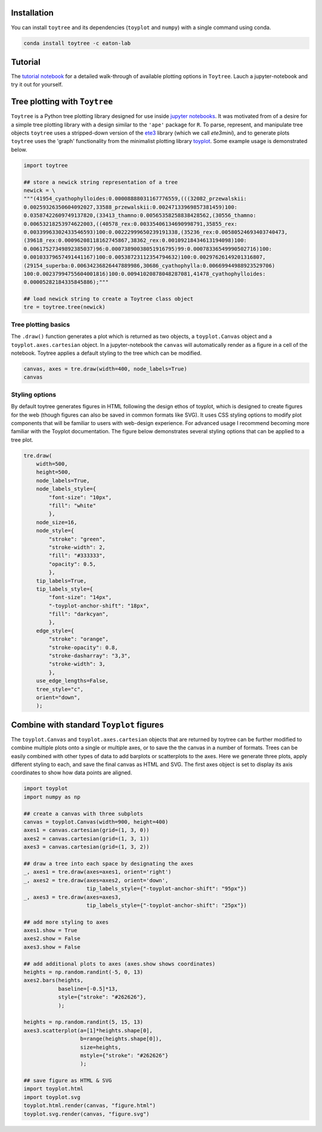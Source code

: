 
Installation
--------------

You can install ``toytree`` and its dependencies (``toyplot`` and ``numpy``) with a single command using conda. 


.. code:: bash

    conda install toytree -c eaton-lab


Tutorial
--------

The `tutorial notebook <http://nbviewer.jupyter.org/github/eaton-lab/toytree/blob/master/docs/tutorial.ipynb>`_ for a detailed walk-through of available plotting options in ``Toytree``. Lauch a jupyter-notebook and try it out for yourself. 


Tree plotting with ``Toytree``
------------------------------

``Toytree`` is a Python tree plotting library designed for use inside 
`jupyter notebooks <http://jupyter.org>`_. It was motivated from of a 
desire for a simple tree plotting library with a design similar to the ``'ape'`` package for ``R``. To parse, represent, and manipulate tree objects ``toytree`` uses a stripped-down version of the 
`ete3 <http://etetoolkit.org>`_ library (which we call `ete3mini`), and to generate plots ``toytree`` uses the 'graph' functionality from the minimalist plotting library `toyplot <http://toyplot.readthedocs.io/en/stable/index.html>`_. Some example usage is demonstrated below.

.. code:: python

    import toytree

    ## store a newick string representation of a tree
    newick = \
    """(41954_cyathophylloides:0.00008888031167776559,(((32082_przewalskii:
    0.00259326350604092027,33588_przewalskii:0.00247133969857381459)100:
    0.03587422609749137820,(33413_thamno:0.00565358258838428562,(30556_thamno:
    0.00653218253974622003,((40578_rex:0.00335406134690998791,35855_rex:
    0.00339963302433546593)100:0.00222999650239191338,(35236_rex:0.00580524693403740473,
    (39618_rex:0.00096208118162745867,38362_rex:0.00109218434613194098)100:
    0.00617527349892385037)96:0.00073890038051916795)99:0.00078336549990502716)100:
    0.00103379657491441167)100:0.00538723112354794632)100:0.00297626149201316807,
    (29154_superba:0.00634236826447889986,30686_cyathophylla:0.00669944988923529706)
    100:0.00237994755604001816)100:0.00941020878048287081,41478_cyathophylloides:
    0.00005282184335845886);"""

    ## load newick string to create a Toytree class object
    tre = toytree.tree(newick)


Tree plotting basics
~~~~~~~~~~~~~~~~~~~~~
The ``.draw()`` function generates a plot which is returned as two objects, 
a ``toyplot.Canvas`` object and a ``toyplot.axes.cartesian`` object. 
In a jupyter-notebook the ``canvas`` will automatically render as a figure
in a cell of the notebook. Toytree applies a default styling to the tree
which can be modified.  

.. code:: python

    canvas, axes = tre.draw(width=400, node_labels=True)
    canvas


.. image:: https://cdn.rawgit.com/eaton-lab/toytree/master/docs/readme_fig1.svg
   :align: center


Styling options
~~~~~~~~~~~~~~~~~~~~~~~~~~~~
By default toytree generates figures in HTML following the design 
ethos of toyplot, which is designed to create figures for the web
(though figures can also be saved in common formats like SVG). 
It uses CSS styling options to modify plot components that will be 
familiar to users with web-design experience. For advanced usage
I recommend becoming more familiar with the Toyplot documentation. 
The figure below demonstrates several styling options that can 
be applied to a tree plot. 


.. code:: python

    tre.draw(
        width=500, 
        height=500,
        node_labels=True,
        node_labels_style={
            "font-size": "10px", 
            "fill": "white"
            },
        node_size=16,
        node_style={
            "stroke": "green", 
            "stroke-width": 2, 
            "fill": "#333333", 
            "opacity": 0.5,
            },  
        tip_labels=True,
        tip_labels_style={
            "font-size": "14px", 
            "-toyplot-anchor-shift": "18px", 
            "fill": "darkcyan",
            },
        edge_style={
            "stroke": "orange", 
            "stroke-opacity": 0.8, 
            "stroke-dasharray": "3,3",
            "stroke-width": 3,
            },
        use_edge_lengths=False,
        tree_style="c",
        orient="down",
        );


.. image:: https://cdn.rawgit.com/eaton-lab/toytree/master/docs/readme_fig2.svg
   :align: center


Combine with standard ``Toyplot`` figures
--------------------------------------------
The ``toyplot.Canvas`` and ``toyplot.axes.cartesian`` objects that 
are returned by toytree can be further modified to combine multiple 
plots onto a single or multiple axes, or to save the the canvas in 
a number of formats. Trees can be easily combined with other types
of data to add barplots or scatterplots to the axes. Here we 
generate three plots, apply different styling to each, and save 
the final canvas as HTML and SVG. The first axes object is set to 
display its axis coordinates to show how data points are aligned.


.. code:: python

    import toyplot
    import numpy as np

    ## create a canvas with three subplots
    canvas = toyplot.Canvas(width=900, height=400)
    axes1 = canvas.cartesian(grid=(1, 3, 0))
    axes2 = canvas.cartesian(grid=(1, 3, 1))
    axes3 = canvas.cartesian(grid=(1, 3, 2))

    ## draw a tree into each space by designating the axes
    _, axes1 = tre.draw(axes=axes1, orient='right')
    _, axes2 = tre.draw(axes=axes2, orient='down', 
                        tip_labels_style={"-toyplot-anchor-shift": "95px"})
    _, axes3 = tre.draw(axes=axes3, 
                        tip_labels_style={"-toyplot-anchor-shift": "25px"})

    ## add more styling to axes
    axes1.show = True
    axes2.show = False
    axes3.show = False

    ## add additional plots to axes (axes.show shows coordinates)
    heights = np.random.randint(-5, 0, 13)
    axes2.bars(heights, 
               baseline=[-0.5]*13,
               style={"stroke": "#262626"},
               );

    heights = np.random.randint(5, 15, 13)
    axes3.scatterplot(a=[1]*heights.shape[0], 
                      b=range(heights.shape[0]),
                      size=heights,
                      mstyle={"stroke": "#262626"}
                      );

    ## save figure as HTML & SVG
    import toyplot.html
    import toyplot.svg
    toyplot.html.render(canvas, "figure.html")
    toyplot.svg.render(canvas, "figure.svg")


.. image:: https://cdn.rawgit.com/eaton-lab/toytree/master/docs/readme_fig3.svg
   :align: center

